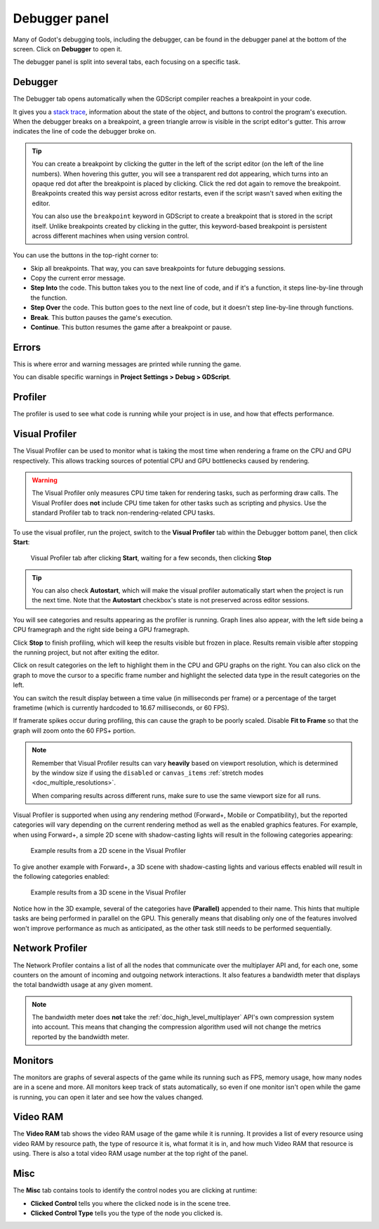 .. _doc_debugger_panel:

Debugger panel
==============

Many of Godot's debugging tools, including the debugger, can be found in the
debugger panel at the bottom of the screen. Click on **Debugger** to open it.

.. image:: img/overview_debugger.webp

The debugger panel is split into several tabs, each focusing on a specific task.

Debugger
--------

The Debugger tab opens automatically when the GDScript compiler reaches
a breakpoint in your code.

It gives you a `stack trace <https://en.wikipedia.org/wiki/Stack_trace>`__,
information about the state of the object, and buttons to control the program's
execution. When the debugger breaks on a breakpoint, a green triangle arrow is
visible in the script editor's gutter. This arrow indicates the line of code the
debugger broke on.

.. tip::

    You can create a breakpoint by clicking the gutter in the left of the script
    editor (on the left of the line numbers). When hovering this gutter, you
    will see a transparent red dot appearing, which turns into an opaque red dot
    after the breakpoint is placed by clicking. Click the red dot again to
    remove the breakpoint. Breakpoints created this way persist across editor
    restarts, even if the script wasn't saved when exiting the editor.

    You can also use the ``breakpoint`` keyword in GDScript to create a
    breakpoint that is stored in the script itself. Unlike breakpoints created by
    clicking in the gutter, this keyword-based breakpoint is persistent across
    different machines when using version control.

You can use the buttons in the top-right corner to:

- Skip all breakpoints. That way, you can save breakpoints for future
  debugging sessions.
- Copy the current error message.
- **Step Into** the code. This button takes you to the next line of code,
  and if it's a function, it steps line-by-line through the function.
- **Step Over** the code. This button goes to the next line of code,
  but it doesn't step line-by-line through functions.
- **Break**. This button pauses the game's execution.
- **Continue**. This button resumes the game after a breakpoint or pause.

Errors
------

This is where error and warning messages are printed while running the game.

You can disable specific warnings in **Project Settings > Debug > GDScript**.

Profiler
--------

The profiler is used to see what code is running while your project is in use,
and how that effects performance.

.. seealso::

    A detailed explanation of how to use the profiler can be found in the
    dedicated :ref:`doc_the_profiler` page.

Visual Profiler
---------------

The Visual Profiler can be used to monitor what is taking the most time when
rendering a frame on the CPU and GPU respectively. This allows tracking sources
of potential CPU and GPU bottlenecks caused by rendering.

.. warning::

    The Visual Profiler only measures CPU time taken for rendering tasks, such
    as performing draw calls. The Visual Profiler does **not** include CPU time
    taken for other tasks such as scripting and physics. Use the standard
    Profiler tab to track non-rendering-related CPU tasks.

To use the visual profiler, run the project, switch to the **Visual Profiler**
tab within the Debugger bottom panel, then click **Start**:

.. figure:: img/debugger_visual_profiler_results.webp
   :alt: Visual Profiler tab after clicking Start, waiting for a few seconds, then clicking Stop

   Visual Profiler tab after clicking **Start**, waiting for a few seconds, then clicking **Stop**

.. tip::

    You can also check **Autostart**, which will make the visual profiler automatically
    start when the project is run the next time. Note that the **Autostart**
    checkbox's state is not preserved across editor sessions.

You will see categories and results appearing as the profiler is running. Graph
lines also appear, with the left side being a CPU framegraph and the right side
being a GPU framegraph.

Click **Stop** to finish profiling, which will keep the results visible but
frozen in place. Results remain visible after stopping the running project, but
not after exiting the editor.

Click on result categories on the left to highlight them in the CPU and GPU
graphs on the right. You can also click on the graph to move the cursor to a
specific frame number and highlight the selected data type in the result
categories on the left.

You can switch the result display between a time value (in milliseconds per
frame) or a percentage of the target frametime (which is currently hardcoded to
16.67 milliseconds, or 60 FPS).

If framerate spikes occur during profiling, this can cause the graph to be
poorly scaled. Disable **Fit to Frame** so that the graph will zoom onto the 60
FPS+ portion.

.. note::

    Remember that Visual Profiler results can vary **heavily** based on
    viewport resolution, which is determined by the window size if using the
    ``disabled`` or ``canvas_items`` :ref:`stretch modes
    <doc_multiple_resolutions>`.

    When comparing results across different runs, make sure to use the same
    viewport size for all runs.

Visual Profiler is supported when using any rendering method (Forward+, Mobile
or Compatibility), but the reported categories will vary depending on the
current rendering method as well as the enabled graphics features. For example,
when using Forward+, a simple 2D scene with shadow-casting lights will result in
the following categories appearing:

.. figure:: img/debugger_visual_profiler_2d_example.webp
   :alt: Example results from a 2D scene in the Visual Profiler

   Example results from a 2D scene in the Visual Profiler

To give another example with Forward+, a 3D scene with shadow-casting lights and
various effects enabled will result in the following categories enabled:

.. figure:: img/debugger_visual_profiler_3d_example.webp
   :alt: Example results from a 3D scene in the Visual Profiler

   Example results from a 3D scene in the Visual Profiler

Notice how in the 3D example, several of the categories have **(Parallel)**
appended to their name. This hints that multiple tasks are being performed in
parallel on the GPU. This generally means that disabling only one of the
features involved won't improve performance as much as anticipated, as the other
task still needs to be performed sequentially.

Network Profiler
----------------

The Network Profiler contains a list of all the nodes that communicate over the
multiplayer API and, for each one, some counters on the amount of incoming and
outgoing network interactions. It also features a bandwidth meter that displays
the total bandwidth usage at any given moment.

.. note::

    The bandwidth meter does **not** take the :ref:`doc_high_level_multiplayer`
    API's own compression system into account. This means that changing the
    compression algorithm used will not change the metrics reported by the
    bandwidth meter.

Monitors
--------

The monitors are graphs of several aspects of the game while its running such as
FPS, memory usage, how many nodes are in a scene and more. All monitors keep
track of stats automatically, so even if one monitor isn't open while the game
is running, you can open it later and see how the values changed.

.. seealso::

    In addition to the default performance monitors, you can also create
    :ref:`custom performance monitors <doc_custom_performance_monitors>`
    to track arbitrary values in your project.

Video RAM
---------

The **Video RAM** tab shows the video RAM usage of the game while it is running.
It provides a list of every resource using video RAM by resource path, the type
of resource it is, what format it is in, and how much Video RAM that resource is
using. There is also a total video RAM usage number at the top right of the panel.

.. image:: img/video_ram.png

Misc
----

The **Misc** tab contains tools to identify the control nodes you are clicking
at runtime:

- **Clicked Control** tells you where the clicked node is in the scene tree.
- **Clicked Control Type** tells you the type of the node you clicked is.
